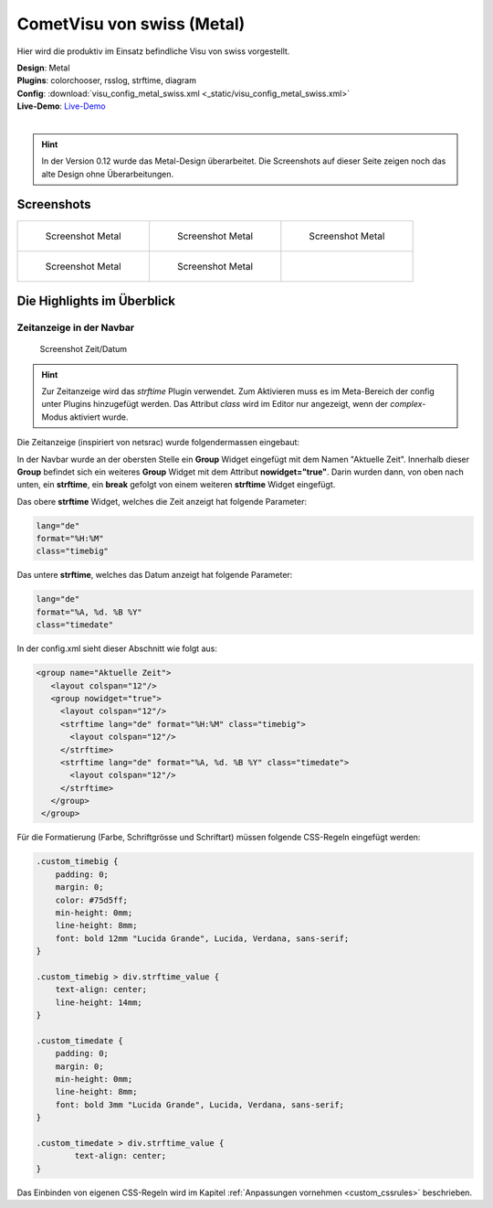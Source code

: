 .. replaces:: CometVisu/demo_config/swiss/de

CometVisu von swiss (Metal)
===========================

Hier wird die produktiv im Einsatz befindliche Visu von swiss vorgestellt.

| **Design**: Metal
| **Plugins**: colorchooser, rsslog, strftime, diagram
| **Config**: :download:`visu_config_metal_swiss.xml <_static/visu_config_metal_swiss.xml>`
| **Live-Demo**: `Live-Demo <http://demo.wiregate.de/visu-svn_neu/?config=metal_swiss>`__
|

.. hint ::

    In der Version 0.12 wurde das Metal-Design überarbeitet.
    Die Screenshots auf dieser Seite zeigen noch das alte Design ohne Überarbeitungen.

Screenshots
-----------

+--------------------------------------------------+--------------------------------------------------+--------------------------------------------------+
| .. figure:: _static/Example_Metal_swiss_01.jpg   | .. figure:: _static/Example_Metal_swiss_03.jpg   | .. figure:: _static/Example_Metal_swiss_04.jpg   |
|    :alt: Screenshot Metal                        |    :alt: Screenshot Metal                        |    :alt: Screenshot Metal                        |
|    :width: 200px                                 |    :width: 200px                                 |    :width: 200px                                 |
|                                                  |                                                  |                                                  |
|    Screenshot Metal                              |    Screenshot Metal                              |    Screenshot Metal                              |
+--------------------------------------------------+--------------------------------------------------+--------------------------------------------------+
| .. figure:: _static/Example_Metal_swiss_05.jpg   | .. figure:: _static/Example_Metal_swiss_06.jpg   |                                                  |
|    :alt: Screenshot Metal                        |    :alt: Screenshot Metal                        |                                                  |
|    :width: 200px                                 |    :width: 200px                                 |                                                  |
|                                                  |                                                  |                                                  |
|    Screenshot Metal                              |    Screenshot Metal                              |                                                  |
+--------------------------------------------------+--------------------------------------------------+--------------------------------------------------+

Die Highlights im Überblick
---------------------------

Zeitanzeige in der Navbar
~~~~~~~~~~~~~~~~~~~~~~~~~

.. figure:: _static/Example_Metal_swiss_02.jpg
    :alt: Screenshot Zeit/Datum
    :width: 200px

    Screenshot Zeit/Datum

.. HINT::

   Zur Zeitanzeige wird das *strftime* Plugin verwendet. Zum Aktivieren muss es im Meta-Bereich der config unter
   Plugins hinzugefügt werden. Das Attribut *class* wird im Editor nur angezeigt, wenn der *complex*-Modus aktiviert wurde.


Die Zeitanzeige (inspiriert von netsrac) wurde folgendermassen
eingebaut:

In der Navbar wurde an der obersten Stelle ein **Group** Widget
eingefügt mit dem Namen "Aktuelle Zeit". Innerhalb dieser **Group**
befindet sich ein weiteres **Group** Widget mit dem Attribut
**nowidget="true"**. Darin wurden dann, von oben nach unten, ein
**strftime**, ein **break** gefolgt von einem weiteren **strftime**
Widget eingefügt.

Das obere **strftime** Widget, welches die Zeit anzeigt hat folgende Parameter:

.. code-block:: ini

    lang="de"
    format="%H:%M"
    class="timebig"

Das untere **strftime**, welches das Datum anzeigt hat folgende Parameter:

.. code-block:: ini

    lang="de"
    format="%A, %d. %B %Y"
    class="timedate"

In der config.xml sieht dieser Abschnitt wie folgt aus:

.. code-block:: xml

           <group name="Aktuelle Zeit">
              <layout colspan="12"/>
              <group nowidget="true">
                <layout colspan="12"/>
                <strftime lang="de" format="%H:%M" class="timebig">
                  <layout colspan="12"/>
                </strftime>
                <strftime lang="de" format="%A, %d. %B %Y" class="timedate">
                  <layout colspan="12"/>
                </strftime>
              </group>
            </group>

Für die Formatierung (Farbe, Schriftgrösse und Schriftart) müssen folgende CSS-Regeln eingefügt werden:

.. code-block:: css

    .custom_timebig {
        padding: 0;
        margin: 0;
        color: #75d5ff;
        min-height: 0mm;
        line-height: 8mm;
        font: bold 12mm "Lucida Grande", Lucida, Verdana, sans-serif;
    }

    .custom_timebig > div.strftime_value {
        text-align: center;
        line-height: 14mm;
    }

    .custom_timedate {
        padding: 0;
        margin: 0;
        min-height: 0mm;
        line-height: 8mm;
        font: bold 3mm "Lucida Grande", Lucida, Verdana, sans-serif;
    }

    .custom_timedate > div.strftime_value {
            text-align: center;
    }

Das Einbinden von eigenen CSS-Regeln wird im Kapitel :ref:`Anpassungen vornehmen <custom_cssrules>` beschrieben.